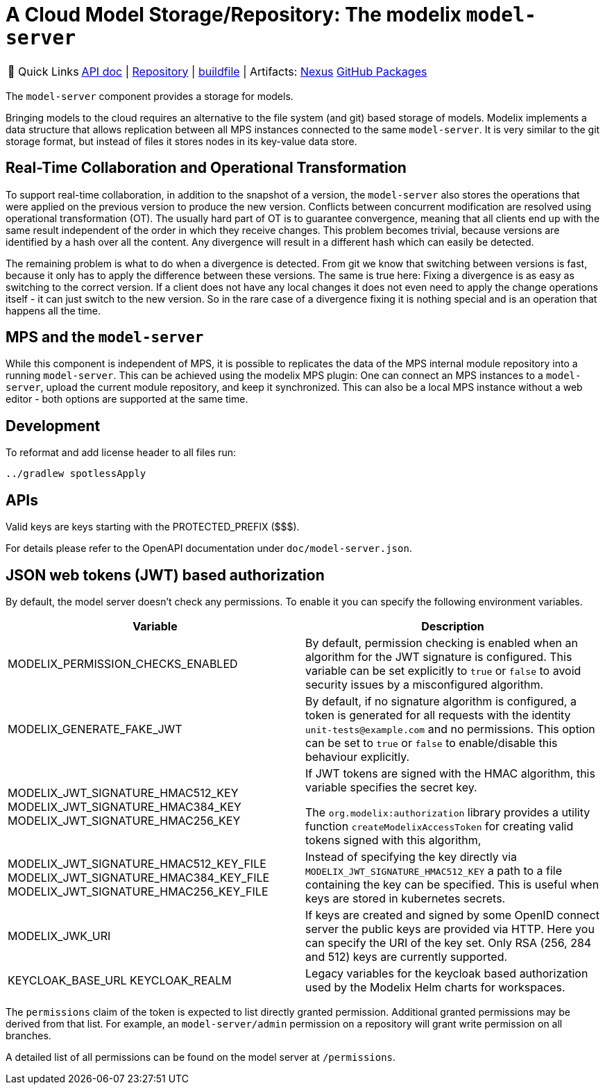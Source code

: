 = A Cloud Model Storage/Repository: The modelix `model-server`
:navtitle: `model-server`

:tip-caption: 🔗 Quick Links
[TIP]
--
https://api.modelix.org/3.12.0/model-server/index.html[API doc^] | https://github.com/modelix/modelix.core[Repository^] | https://github.com/modelix/modelix.core/blob/main/model-server/build.gradle.kts[buildfile^] | Artifacts: https://artifacts.itemis.cloud/service/rest/repository/browse/maven-mps/org/modelix/model-server[Nexus^] https://github.com/modelix/modelix/packages/1077342[GitHub Packages^]
--



The `model-server` component provides a storage for models.

Bringing models to the cloud requires an alternative to the file system (and git) based storage of models.
Modelix implements a data structure that allows replication between all MPS instances connected to the same `model-server`.
It is very similar to the git storage format, but instead of files it stores nodes in its key-value data store.


== Real-Time Collaboration and Operational Transformation

To support real-time collaboration, in addition to the snapshot of a version, the `model-server` also stores the operations that were applied on the previous version to produce the new version.
Conflicts between concurrent modification are resolved using operational transformation (OT).
The usually hard part of OT is to guarantee convergence, meaning that all clients end up with the same result independent of the order in which they receive changes.
This problem becomes trivial, because versions are identified by a hash over all the content.
Any divergence will result in a different hash which can easily be detected.

The remaining problem is what to do when a divergence is detected.
From git we know that switching between versions is fast, because it only has to apply the difference between these versions.
The same is true here: Fixing a divergence is as easy as switching to the correct version.
If a client does not have any local changes it does not even need to apply the change operations itself - it can just switch to the new version.
So in the rare case of a divergence fixing it is nothing special and is an operation that happens all the time.


== MPS and the `model-server`

While this component is independent of MPS, it is possible to replicates the data of the MPS internal module repository into a running `model-server`.
//TODO add correct link to mps plugin here
This can be achieved using the modelix MPS plugin: One can connect an MPS instances to a `model-server`, upload the current module repository, and keep it synchronized.
This can also be a local MPS instance without a web editor - both options are supported at the same time.


== Development

To reformat and add license header to all files run:

[source,bash]
--
../gradlew spotlessApply
--

== APIs

Valid keys are keys starting with the PROTECTED_PREFIX ($$$).

For details please refer to the OpenAPI documentation under `doc/model-server.json`.

== JSON web tokens (JWT) based authorization

By default, the model server doesn't check any permissions.
To enable it you can specify the following environment variables.


|===
|Variable |Description

|MODELIX_PERMISSION_CHECKS_ENABLED
|By default, permission checking is enabled when an algorithm for the JWT signature is configured.
 This variable can be set explicitly to `true` or `false` to avoid security issues by a misconfigured algorithm.

|MODELIX_GENERATE_FAKE_JWT
|By default, if no signature algorithm is configured,
 a token is generated for all requests with the identity `unit-tests@example.com` and no permissions.
 This option can be set to `true` or `false` to enable/disable this behaviour explicitly.

|MODELIX_JWT_SIGNATURE_HMAC512_KEY
 MODELIX_JWT_SIGNATURE_HMAC384_KEY
 MODELIX_JWT_SIGNATURE_HMAC256_KEY
|If JWT tokens are signed with the HMAC algorithm, this variable specifies the secret key.

 The `org.modelix:authorization` library provides a utility function `createModelixAccessToken`
 for creating valid tokens signed with this algorithm,

|MODELIX_JWT_SIGNATURE_HMAC512_KEY_FILE
 MODELIX_JWT_SIGNATURE_HMAC384_KEY_FILE
 MODELIX_JWT_SIGNATURE_HMAC256_KEY_FILE
|Instead of specifying the key directly via `MODELIX_JWT_SIGNATURE_HMAC512_KEY`
 a path to a file containing the key can be specified.
 This is useful when keys are stored in kubernetes secrets.

|MODELIX_JWK_URI
|If keys are created and signed by some OpenID connect server the public keys are provided via HTTP.
 Here you can specify the URI of the key set.
 Only RSA (256, 284 and 512) keys are currently supported.

|KEYCLOAK_BASE_URL
 KEYCLOAK_REALM
|Legacy variables for the keycloak based authorization used by the Modelix Helm charts for workspaces.

|===

The `permissions` claim of the token is expected to list directly granted permission.
Additional granted permissions may be derived from that list.
For example, an `model-server/admin` permission on a repository will grant write permission on all branches.

A detailed list of all permissions can be found on the model server at `/permissions`.
